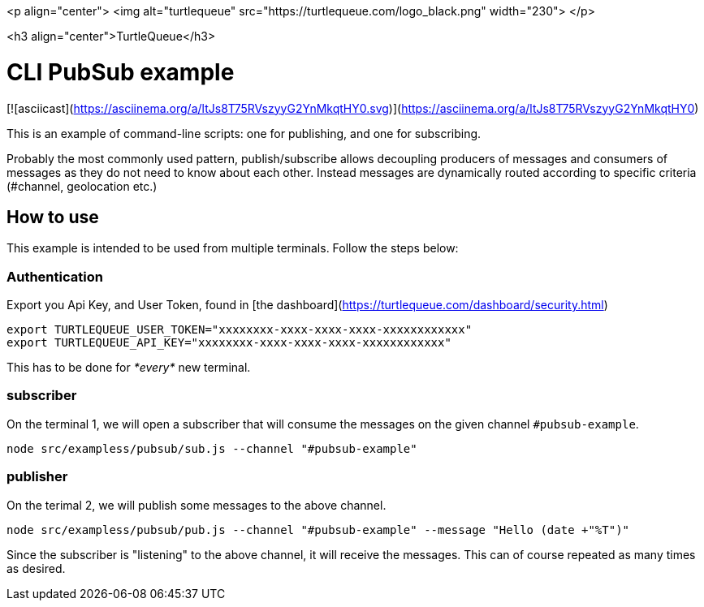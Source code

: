 <p align="center">
  <img alt="turtlequeue" src="https://turtlequeue.com/logo_black.png" width="230">
</p>

<h3 align="center">TurtleQueue</h3>

# CLI PubSub example

[![asciicast](https://asciinema.org/a/ltJs8T75RVszyyG2YnMkqtHY0.svg)](https://asciinema.org/a/ltJs8T75RVszyyG2YnMkqtHY0)

This is an example of command-line scripts: one for publishing, and one for subscribing.

Probably the most commonly used pattern, publish/subscribe allows decoupling producers of messages and consumers of messages as they do not need to know about each other. Instead messages are dynamically routed according to specific criteria (#channel, geolocation etc.)

## How to use

This example is intended to be used from multiple terminals. Follow the steps below:

### Authentication

Export you Api Key, and User Token, found in [the dashboard](https://turtlequeue.com/dashboard/security.html)

```sh
export TURTLEQUEUE_USER_TOKEN="xxxxxxxx-xxxx-xxxx-xxxx-xxxxxxxxxxxx"
export TURTLEQUEUE_API_KEY="xxxxxxxx-xxxx-xxxx-xxxx-xxxxxxxxxxxx"
```

This has to be done for __*every*__ new terminal.

### subscriber

On the terminal 1, we will open a subscriber that will consume the messages on the given channel `#pubsub-example`.

`node src/exampless/pubsub/sub.js --channel "#pubsub-example"`

### publisher

On the terimal 2, we will publish some messages to the above channel.

`node src/exampless/pubsub/pub.js --channel "#pubsub-example" --message "Hello (date +"%T")"`

Since the subscriber is "listening" to the above channel, it will receive the messages.
This can of course repeated as many times as desired.
